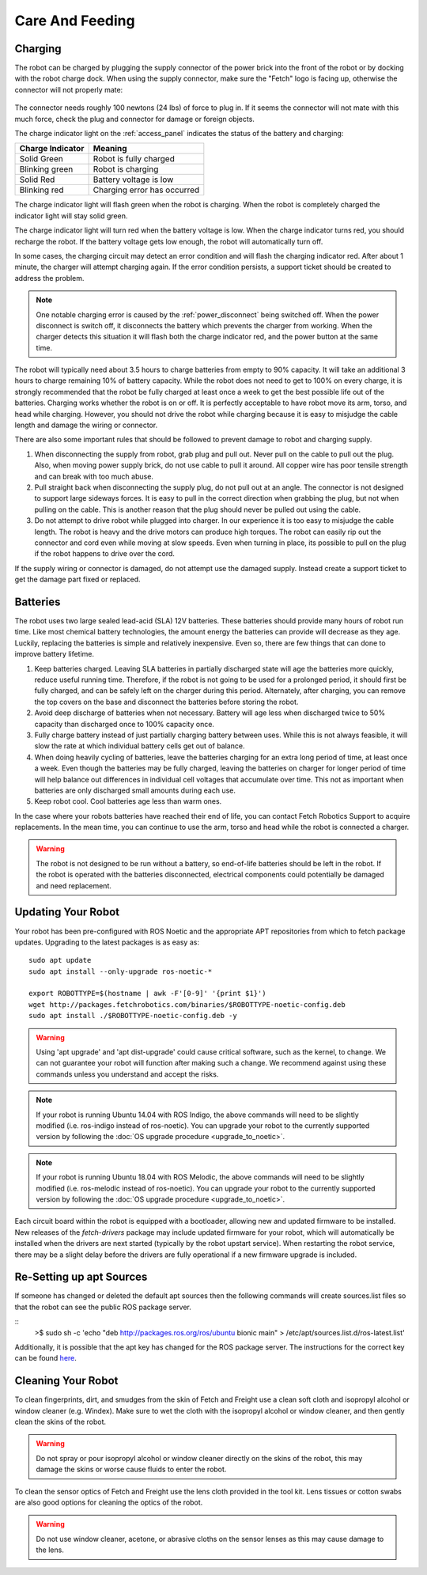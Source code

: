 Care And Feeding
================

.. _charging:

Charging
--------

The robot can be charged by plugging the supply connector of the power
brick into the front of the robot or by docking with the robot charge
dock. When using the supply connector, make sure the "Fetch" logo is
facing up, otherwise the connector will not properly mate:

.. figure:: _static/charge_plug.png
   :width: 100%
   :align: center
   :figclass: align-centered

The connector needs roughly 100 newtons (24 lbs) of force to plug in.
If it seems the connector will not mate with this much force, check
the plug and connector for damage or foreign objects.

The charge indicator light on the :ref:`access_panel` indicates
the status of the battery and charging:

================= =================
Charge Indicator  Meaning
================= =================
Solid Green       Robot is fully charged
Blinking green    Robot is charging
Solid Red         Battery voltage is low
Blinking red      Charging error has occurred
================= =================

The charge indicator light will flash green when the robot is charging.
When the robot is completely charged the indicator light will stay
solid green.

The charge indicator light will turn red when the battery voltage is low.
When the charge indicator turns red, you should recharge the robot.
If the battery voltage gets low enough, the robot will automatically
turn off.

In some cases, the charging circuit may detect an error condition
and will flash the charging indicator red. After about 1 minute, the
charger will attempt charging again. If the error condition persists,
a support ticket should be created to address the problem.

.. note::

   One notable charging error is caused by the :ref:`power_disconnect` being switched off.
   When the power disconnect is switch off, it disconnects the battery which prevents the
   charger from working. When the charger detects this situation it will flash both the
   charge indicator red, and the power button at the same time.

The robot will typically need about 3.5 hours to charge batteries from empty to
90% capacity. It will take an additional 3 hours to charge remaining 10% of
battery capacity. While the robot does not need to get to 100% on every charge,
it is strongly recommended that the robot be fully charged at least once a week
to get the best possible life out of the batteries. Charging works whether
the robot is on or off. It is perfectly acceptable to have robot move its arm,
torso, and head while charging. However, you should not drive the
robot while charging because it is easy to misjudge the cable length
and damage the wiring or connector.

There are also some important rules that should be followed to prevent damage to
robot and charging supply.

1. When disconnecting the supply from robot, grab plug and pull out.
   Never pull on the cable to pull out the plug.
   Also, when moving power supply brick, do not use cable to pull it around.
   All copper wire has poor tensile strength and can break with too much abuse.

2. Pull straight back when disconnecting the supply plug, do not pull out at an angle.
   The connector is not designed to support large sideways forces.
   It is easy to pull in the correct direction when grabbing the plug, but
   not when pulling on the cable. This is another reason that the plug should
   never be pulled out using the cable.

3. Do not attempt to drive robot while plugged into charger.
   In our experience it is too easy to misjudge the cable length.
   The robot is heavy and the drive motors can produce high torques.
   The robot can easily rip out the connector and cord even while moving at slow speeds.
   Even when turning in place, its possible to pull on the plug if the robot
   happens to drive over the cord.

If the supply wiring or connector is damaged, do not attempt use the damaged supply.
Instead create a support ticket to get the damage part fixed or replaced.

.. _batteries:

Batteries
---------

The robot uses two large sealed lead-acid (SLA) 12V batteries. These batteries
should provide many hours of robot run time. Like most chemical battery
technologies, the amount energy the batteries can provide will decrease as they age.
Luckily, replacing the batteries is simple and relatively inexpensive.
Even so, there are few things that can done to improve battery lifetime.

1. Keep batteries charged. Leaving SLA batteries in partially discharged state will
   age the batteries more quickly, reduce useful running time.  Therefore, if the robot
   is not going to be used for a prolonged period, it should first be fully charged, and
   can be safely left on the charger during this period.  Alternately, after charging,
   you can remove the top covers on the base and disconnect the batteries before storing
   the robot.

2. Avoid deep discharge of batteries when not necessary.
   Battery will age less when discharged twice to 50% capacity than discharged
   once to 100% capacity once.

3. Fully charge battery instead of just partially charging battery between
   uses.  While this is not always feasible, it will slow the rate at which
   individual battery cells get out of balance.

4. When doing heavily cycling of batteries, leave the batteries charging for an extra long
   period of time, at least once a week.
   Even though the batteries may be fully charged, leaving
   the batteries on charger for longer period of time will help balance out
   differences in individual cell voltages that accumulate over time.
   This not as important when batteries are only discharged small amounts during each use.

5. Keep robot cool.  Cool batteries age less than warm ones.

In the case where your robots batteries have reached their end of life, you can contact
Fetch Robotics Support to acquire replacements.  In the mean time, you can continue to use
the arm, torso and head while the robot is connected a charger.

.. warning::

    The robot is not designed to be run without a battery, so end-of-life batteries should
    be left in the robot. If the robot is operated with the batteries disconnected,
    electrical components could potentially be damaged and need replacement.

.. _updating:

Updating Your Robot
-------------------

Your robot has been pre-configured with ROS Noetic and the appropriate
APT repositories from which to fetch package updates.
Upgrading to the latest packages is as easy as:

::

  sudo apt update
  sudo apt install --only-upgrade ros-noetic-*

  export ROBOTTYPE=$(hostname | awk -F'[0-9]' '{print $1}')
  wget http://packages.fetchrobotics.com/binaries/$ROBOTTYPE-noetic-config.deb
  sudo apt install ./$ROBOTTYPE-noetic-config.deb -y

.. warning::

    Using 'apt upgrade' and 'apt dist-upgrade' could cause critical
    software, such as the kernel, to change. We can not guarantee your robot
    will function after making such a change. We recommend against using these
    commands unless you understand and accept the risks.

.. note::

    If your robot is running Ubuntu 14.04 with ROS Indigo, the above commands
    will need to be slightly modified (i.e. ros-indigo instead of ros-noetic).
    You can upgrade your robot to the currently supported version by following
    the :doc:`OS upgrade procedure <upgrade_to_noetic>`.

.. note::

    If your robot is running Ubuntu 18.04 with ROS Melodic, the above commands
    will need to be slightly modified (i.e. ros-melodic instead of ros-noetic).
    You can upgrade your robot to the currently supported version by following
    the :doc:`OS upgrade procedure <upgrade_to_noetic>`.

Each circuit board within the robot is equipped with a bootloader, allowing
new and updated firmware to be installed. New releases of the `fetch-drivers`
package may include updated firmware for your robot, which will automatically
be installed when the drivers are next started (typically by the robot upstart
service). When restarting the robot service, there may be a slight delay
before the drivers are fully operational if a new firmware upgrade is included.

Re-Setting up apt Sources
-------------------------

If someone has changed or deleted the default apt sources then the
following commands will create sources.list files so that the robot can see
the public ROS package server.

::
    >$ sudo sh -c 'echo "deb http://packages.ros.org/ros/ubuntu bionic main" > /etc/apt/sources.list.d/ros-latest.list'

Additionally, it is possible that the apt key has changed for the ROS
package server.  The instructions for the correct key can be found
`here <http://wiki.ros.org/noetic/Installation/Ubuntu#Installation.2FUbuntu.2FSources.Set_up_your_keys>`__.

Cleaning Your Robot
-------------------

To clean fingerprints, dirt, and smudges from the skin of Fetch and
Freight use a clean soft cloth and isopropyl alcohol or window cleaner
(e.g. Windex). Make sure to wet the cloth with the isopropyl alcohol
or window cleaner, and then gently clean the skins of the robot.

.. warning::

    Do not spray or pour isopropyl alcohol or window cleaner directly
    on the skins of the robot, this may damage the skins or worse
    cause fluids to enter the robot.

To clean the sensor optics of Fetch and Freight use the lens cloth
provided in the tool kit. Lens tissues or cotton swabs are also good
options for cleaning the optics of the robot.

.. warning::

    Do not use window cleaner, acetone, or abrasive cloths on the sensor
    lenses as this may cause damage to the lens.
